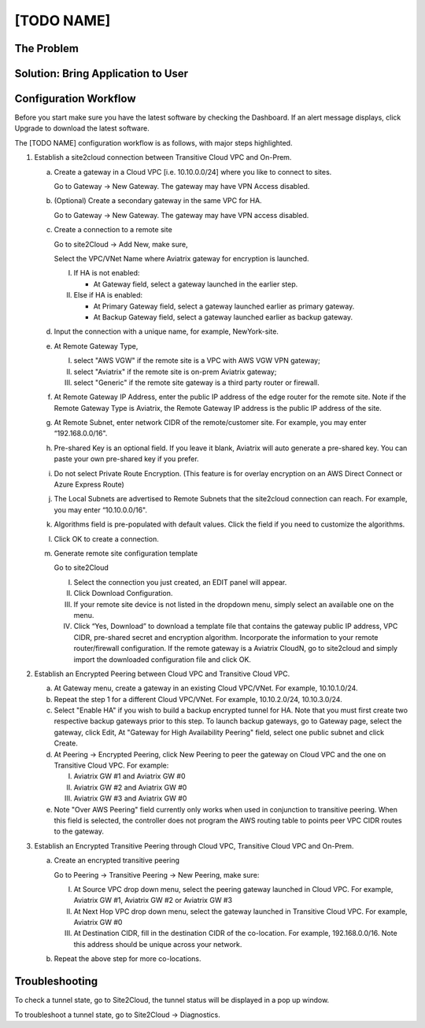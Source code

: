.. meta::
   :description: [TODO]
   :keywords: Site2cloud, site to cloud, aviatrix, ipsec vpn, tunnel, peering, encrypted peering, transitive peering, encrypted transitive, aviatrix


==============================
[TODO NAME]
==============================



The Problem
===========



Solution: Bring Application to User
====================================



Configuration Workflow
======================
 
|image0| 

Before you start make sure you have the latest software by checking the
Dashboard. If an alert message displays, click Upgrade to download the
latest software.

The [TODO NAME] configuration workflow is as follows, with major steps
highlighted.

1. Establish a site2cloud connection between Transitive Cloud VPC and On-Prem.

   a. Create a gateway in a Cloud VPC [i.e. 10.10.0.0/24] where you like to connect to sites.
   
      Go to Gateway -> New Gateway. The gateway may have VPN Access disabled.
   
   b. (Optional) Create a secondary gateway in the same VPC for HA.
      
      Go to Gateway -> New Gateway. The gateway may have VPN access disabled.

   c. Create a connection to a remote site

      Go to site2Cloud -> Add New, make sure,

      Select the VPC/VNet Name where Aviatrix gateway for encryption is launched.

      I. If HA is not enabled:

         - At Gateway field, select a gateway launched in the earlier step.

      #. Else if HA is enabled:

         - At Primary Gateway field, select a gateway launched earlier as primary gateway.

         - At Backup Gateway field, select a gateway launched earlier as backup gateway.

   #. Input the connection with a unique name, for example, NewYork-site.

   #. At Remote Gateway Type, 

      I. select "AWS VGW" if the remote site is a VPC with AWS VGW VPN gateway; 
      #. select "Aviatrix" if the remote site is on-prem Aviatrix gateway; 
      #. select "Generic" if the remote site gateway is a third party router or firewall. 

   #. At Remote Gateway IP Address, enter the public IP address of the edge router for the remote site. 
      Note if the Remote Gateway Type is Aviatrix, the Remote Gateway IP address is the public IP address of the site. 

   #. At Remote Subnet, enter network CIDR of the remote/customer site. 
      For example, you may enter “192.168.0.0/16".

   #. Pre-shared Key is an optional field. If you leave it blank, Aviatrix will auto generate a pre-shared key. You can paste your own pre-shared key if you prefer. 

   #. Do not select Private Route Encryption. (This feature is for
      overlay encryption on an AWS Direct Connect or Azure Express Route)

   #. The Local Subnets are advertised to Remote Subnets that the site2cloud connection can reach.
      For example, you may enter “10.10.0.0/16".

   #. Algorithms field is pre-populated with default values. Click the field if you need to customize the algorithms. 

   #. Click OK to create a connection. 

   #. Generate remote site configuration template

      Go to site2Cloud

      I. Select the connection you just created, an EDIT panel will appear.

      #. Click Download Configuration.

      #. If your remote site device is not listed in the dropdown menu, simply select an available one on the menu.

      #. Click “Yes, Download” to download a template file that contains the gateway public IP address, VPC CIDR, pre-shared 
         secret and encryption algorithm. Incorporate the information to your remote router/firewall configuration. If the 
         remote gateway is a Aviatrix CloudN, go to site2cloud and simply import the downloaded configuration file and click 
         OK. 

2. Establish an Encrypted Peering between Cloud VPC and Transitive Cloud VPC.
   
   a. At Gateway menu, create a gateway in an existing Cloud VPC/VNet. 
      For example, 10.10.1.0/24.

   #. Repeat the step 1 for a different Cloud VPC/VNet. 
      For example, 10.10.2.0/24, 10.10.3.0/24.

   #. Select "Enable HA" if you wish to build a backup encrypted tunnel for HA. Note that you must first create two respective backup gateways prior to this step. To launch backup gateways, go to Gateway page, select the gateway, click Edit, At "Gateway for High Availability Peering" field, select one public subnet and click Create. 

   #. At Peering -> Encrypted Peering, click New Peering to peer the gateway on Cloud VPC and the one on Transitive Cloud VPC.
      For example:
 
      I. Aviatrix GW #1 and Aviatrix GW #0
      #. Aviatrix GW #2 and Aviatrix GW #0
      #. Aviatrix GW #3 and Aviatrix GW #0

   #. Note "Over AWS Peering" field currently only works when used in conjunction to transitive peering. When this field is selected, the controller does not program the AWS routing table to points peer VPC CIDR routes to the gateway. 

3. Establish an Encrypted Transitive Peering through Cloud VPC, Transitive Cloud VPC and On-Prem.

   a. Create an encrypted transitive peering

      Go to Peering -> Transitive Peering -> New Peering, make sure:
      
      I. At Source VPC drop down menu, select the peering gateway launched in Cloud VPC.
         For example, Aviatrix GW #1, Aviatrix GW #2 or Aviatrix GW #3
      
      #. At Next Hop VPC drop down menu, select the gateway launched in Transitive Cloud VPC.
         For example, Aviatrix GW #0
      
      #. At Destination CIDR, fill in the destination CIDR of the co-location.
         For example, 192.168.0.0/16. Note this address should be unique across your network.

   b. Repeat the above step for more co-locations.


Troubleshooting
===============

To check a tunnel state, go to Site2Cloud, the tunnel status will be
displayed in a pop up window.

To troubleshoot a tunnel state, go to Site2Cloud -> Diagnostics.

.. |image0| image:: TransPeering_OnPrem_media/TransPeering_OnPrem.PNG
   :width: 5.03147in
   :height: 2.57917in

.. disqus::
